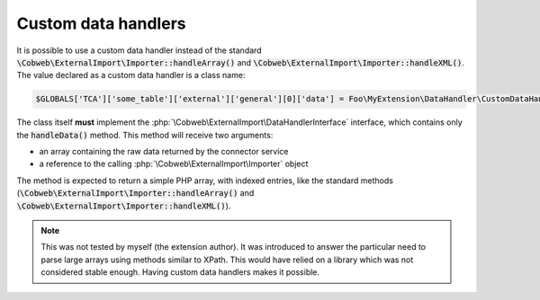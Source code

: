 ﻿.. include:: /Includes.rst.txt


.. _developer-handlers:

Custom data handlers
^^^^^^^^^^^^^^^^^^^^

It is possible to use a custom data handler instead of the standard
:code:`\Cobweb\ExternalImport\Importer::handleArray()` and
:code:`\Cobweb\ExternalImport\Importer::handleXML()`. The value declared
as a custom data handler is a class name:

.. code-block:: php

   $GLOBALS['TCA']['some_table']['external']['general'][0]['data'] = Foo\MyExtension\DataHandler\CustomDataHandler::class;

The class itself **must** implement the
:php:`\Cobweb\ExternalImport\DataHandlerInterface` interface, which contains only
the :code:`handleData()` method. This method will receive two
arguments:

- an array containing the raw data returned by the connector service

- a reference to the calling :php:`\Cobweb\ExternalImport\Importer` object

The method is expected to return a simple PHP array, with indexed
entries, like the standard methods (:code:`\Cobweb\ExternalImport\Importer::handleArray()` and
:code:`\Cobweb\ExternalImport\Importer::handleXML()`).

.. note::

   This was not tested by myself (the extension author). It
   was introduced to answer the particular need to parse large arrays
   using methods similar to XPath. This would have relied on a library
   which was not considered stable enough. Having custom data handlers
   makes it possible.
